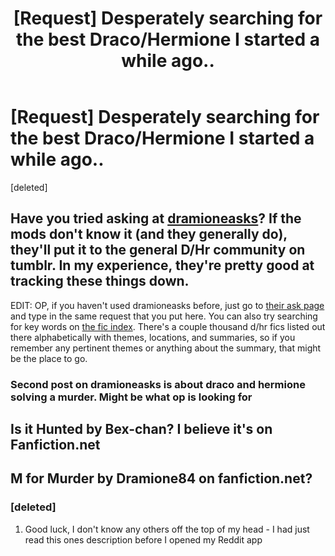 #+TITLE: [Request] Desperately searching for the best Draco/Hermione I started a while ago..

* [Request] Desperately searching for the best Draco/Hermione I started a while ago..
:PROPERTIES:
:Score: 5
:DateUnix: 1469127356.0
:DateShort: 2016-Jul-21
:FlairText: Request
:END:
[deleted]


** Have you tried asking at [[https://dramioneasks.tumblr.com][dramioneasks]]? If the mods don't know it (and they generally do), they'll put it to the general D/Hr community on tumblr. In my experience, they're pretty good at tracking these things down.

EDIT: OP, if you haven't used dramioneasks before, just go to [[https://dramioneasks.tumblr.com/ask][their ask page]] and type in the same request that you put here. You can also try searching for key words on [[http://dramioneficindex.tumblr.com][the fic index]]. There's a couple thousand d/hr fics listed out there alphabetically with themes, locations, and summaries, so if you remember any pertinent themes or anything about the summary, that might be the place to go.
:PROPERTIES:
:Author: lyuibei
:Score: 3
:DateUnix: 1469158652.0
:DateShort: 2016-Jul-22
:END:

*** Second post on dramioneasks is about draco and hermione solving a murder. Might be what op is looking for
:PROPERTIES:
:Score: 2
:DateUnix: 1469172442.0
:DateShort: 2016-Jul-22
:END:


** Is it Hunted by Bex-chan? I believe it's on Fanfiction.net
:PROPERTIES:
:Author: eacync
:Score: 1
:DateUnix: 1469136286.0
:DateShort: 2016-Jul-22
:END:


** M for Murder by Dramione84 on fanfiction.net?
:PROPERTIES:
:Author: whitneyism
:Score: 1
:DateUnix: 1469138723.0
:DateShort: 2016-Jul-22
:END:

*** [deleted]
:PROPERTIES:
:Score: 1
:DateUnix: 1469140573.0
:DateShort: 2016-Jul-22
:END:

**** Good luck, I don't know any others off the top of my head - I had just read this ones description before I opened my Reddit app
:PROPERTIES:
:Author: whitneyism
:Score: 1
:DateUnix: 1469141702.0
:DateShort: 2016-Jul-22
:END:
